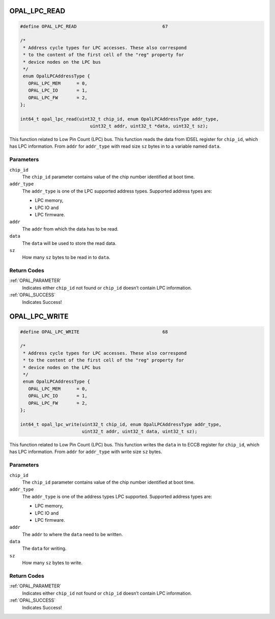 .. _OPAL_LPC_READ:

OPAL_LPC_READ
=============

.. code-block:: c

   #define OPAL_LPC_READ				67

   /*
    * Address cycle types for LPC accesses. These also correspond
    * to the content of the first cell of the "reg" property for
    * device nodes on the LPC bus
    */
    enum OpalLPCAddressType {
      OPAL_LPC_MEM	= 0,
      OPAL_LPC_IO	= 1,
      OPAL_LPC_FW	= 2,
   };

   int64_t opal_lpc_read(uint32_t chip_id, enum OpalLPCAddressType addr_type,
			     uint32_t addr, uint32_t *data, uint32_t sz);

This function related to Low Pin Count (LPC) bus. This function reads the
data from IDSEL register for ``chip_id``, which has LPC information.
From ``addr`` for ``addr_type`` with read size ``sz`` bytes in to a
variable named ``data``.

Parameters
----------

``chip_id``
  The ``chip_id`` parameter contains value of the chip number identified at
  boot time.
``addr_type``
  The ``addr_type`` is one of the LPC supported address types.
  Supported address types are:

  - LPC memory,
  - LPC IO and
  - LPC firmware.

``addr``
  The ``addr`` from which the data has to be read.
``data``
  The ``data`` will be used to store the read data.
``sz``
   How many ``sz`` bytes to be read in to ``data``.

Return Codes
------------

:ref:`OPAL_PARAMETER`
   Indicates either ``chip_id`` not found or ``chip_id`` doesn’t contain
   LPC information.
:ref:`OPAL_SUCCESS`
  Indicates Success!

.. _OPAL_LPC_WRITE:

OPAL_LPC_WRITE
==============

.. code-block:: c

   #define OPAL_LPC_WRITE				68

   /*
    * Address cycle types for LPC accesses. These also correspond
    * to the content of the first cell of the "reg" property for
    * device nodes on the LPC bus
    */
    enum OpalLPCAddressType {
      OPAL_LPC_MEM	= 0,
      OPAL_LPC_IO	= 1,
      OPAL_LPC_FW	= 2,
   };

   int64_t opal_lpc_write(uint32_t chip_id, enum OpalLPCAddressType addr_type,
                          uint32_t addr, uint32_t data, uint32_t sz);

This function related to Low Pin Count (LPC) bus. This function writes the
``data`` in to  ECCB register for ``chip_id``, which has LPC information.
From ``addr`` for ``addr_type`` with write size ``sz`` bytes.

Parameters
----------

``chip_id``
  The ``chip_id`` parameter contains value of the chip number identified at
  boot time.
``addr_type``
  The ``addr_type`` is one of the address types LPC supported.
  Supported address types are:

  - LPC memory,
  - LPC IO and
  - LPC firmware.

``addr``
  The ``addr`` to where the ``data`` need to be written.
``data``
  The ``data`` for writing.
``sz``
   How many ``sz`` bytes to write.

Return Codes
------------

:ref:`OPAL_PARAMETER`
   Indicates either ``chip_id`` not found or ``chip_id`` doesn’t contain LPC
   information.
:ref:`OPAL_SUCCESS`
   Indicates Success!
